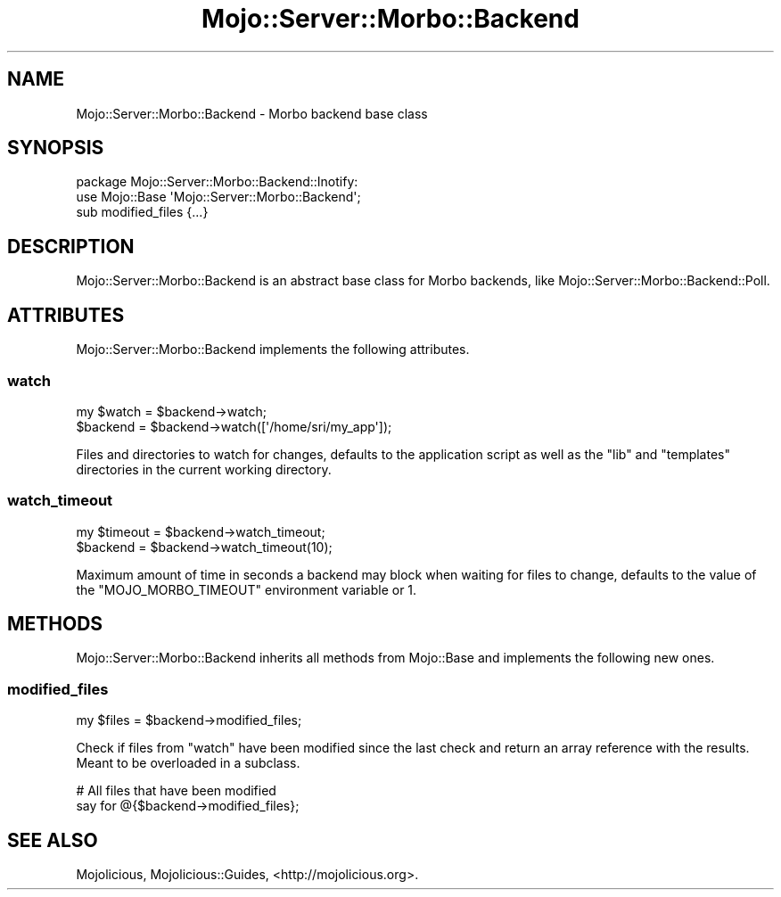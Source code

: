 .\" Automatically generated by Pod::Man 4.09 (Pod::Simple 3.35)
.\"
.\" Standard preamble:
.\" ========================================================================
.de Sp \" Vertical space (when we can't use .PP)
.if t .sp .5v
.if n .sp
..
.de Vb \" Begin verbatim text
.ft CW
.nf
.ne \\$1
..
.de Ve \" End verbatim text
.ft R
.fi
..
.\" Set up some character translations and predefined strings.  \*(-- will
.\" give an unbreakable dash, \*(PI will give pi, \*(L" will give a left
.\" double quote, and \*(R" will give a right double quote.  \*(C+ will
.\" give a nicer C++.  Capital omega is used to do unbreakable dashes and
.\" therefore won't be available.  \*(C` and \*(C' expand to `' in nroff,
.\" nothing in troff, for use with C<>.
.tr \(*W-
.ds C+ C\v'-.1v'\h'-1p'\s-2+\h'-1p'+\s0\v'.1v'\h'-1p'
.ie n \{\
.    ds -- \(*W-
.    ds PI pi
.    if (\n(.H=4u)&(1m=24u) .ds -- \(*W\h'-12u'\(*W\h'-12u'-\" diablo 10 pitch
.    if (\n(.H=4u)&(1m=20u) .ds -- \(*W\h'-12u'\(*W\h'-8u'-\"  diablo 12 pitch
.    ds L" ""
.    ds R" ""
.    ds C` ""
.    ds C' ""
'br\}
.el\{\
.    ds -- \|\(em\|
.    ds PI \(*p
.    ds L" ``
.    ds R" ''
.    ds C`
.    ds C'
'br\}
.\"
.\" Escape single quotes in literal strings from groff's Unicode transform.
.ie \n(.g .ds Aq \(aq
.el       .ds Aq '
.\"
.\" If the F register is >0, we'll generate index entries on stderr for
.\" titles (.TH), headers (.SH), subsections (.SS), items (.Ip), and index
.\" entries marked with X<> in POD.  Of course, you'll have to process the
.\" output yourself in some meaningful fashion.
.\"
.\" Avoid warning from groff about undefined register 'F'.
.de IX
..
.if !\nF .nr F 0
.if \nF>0 \{\
.    de IX
.    tm Index:\\$1\t\\n%\t"\\$2"
..
.    if !\nF==2 \{\
.        nr % 0
.        nr F 2
.    \}
.\}
.\" ========================================================================
.\"
.IX Title "Mojo::Server::Morbo::Backend 3"
.TH Mojo::Server::Morbo::Backend 3 "2017-07-17" "perl v5.26.0" "User Contributed Perl Documentation"
.\" For nroff, turn off justification.  Always turn off hyphenation; it makes
.\" way too many mistakes in technical documents.
.if n .ad l
.nh
.SH "NAME"
Mojo::Server::Morbo::Backend \- Morbo backend base class
.SH "SYNOPSIS"
.IX Header "SYNOPSIS"
.Vb 2
\&  package Mojo::Server::Morbo::Backend::Inotify:
\&  use Mojo::Base \*(AqMojo::Server::Morbo::Backend\*(Aq;
\&
\&  sub modified_files {...}
.Ve
.SH "DESCRIPTION"
.IX Header "DESCRIPTION"
Mojo::Server::Morbo::Backend is an abstract base class for Morbo backends,
like Mojo::Server::Morbo::Backend::Poll.
.SH "ATTRIBUTES"
.IX Header "ATTRIBUTES"
Mojo::Server::Morbo::Backend implements the following attributes.
.SS "watch"
.IX Subsection "watch"
.Vb 2
\&  my $watch = $backend\->watch;
\&  $backend  = $backend\->watch([\*(Aq/home/sri/my_app\*(Aq]);
.Ve
.PP
Files and directories to watch for changes, defaults to the application script
as well as the \f(CW\*(C`lib\*(C'\fR and \f(CW\*(C`templates\*(C'\fR directories in the current working
directory.
.SS "watch_timeout"
.IX Subsection "watch_timeout"
.Vb 2
\&  my $timeout = $backend\->watch_timeout;
\&  $backend    = $backend\->watch_timeout(10);
.Ve
.PP
Maximum amount of time in seconds a backend may block when waiting for files to
change, defaults to the value of the \f(CW\*(C`MOJO_MORBO_TIMEOUT\*(C'\fR environment variable
or \f(CW1\fR.
.SH "METHODS"
.IX Header "METHODS"
Mojo::Server::Morbo::Backend inherits all methods from Mojo::Base and
implements the following new ones.
.SS "modified_files"
.IX Subsection "modified_files"
.Vb 1
\&  my $files = $backend\->modified_files;
.Ve
.PP
Check if files from \*(L"watch\*(R" have been modified since the last check and
return an array reference with the results. Meant to be overloaded in a
subclass.
.PP
.Vb 2
\&  # All files that have been modified
\&  say for @{$backend\->modified_files};
.Ve
.SH "SEE ALSO"
.IX Header "SEE ALSO"
Mojolicious, Mojolicious::Guides, <http://mojolicious.org>.
